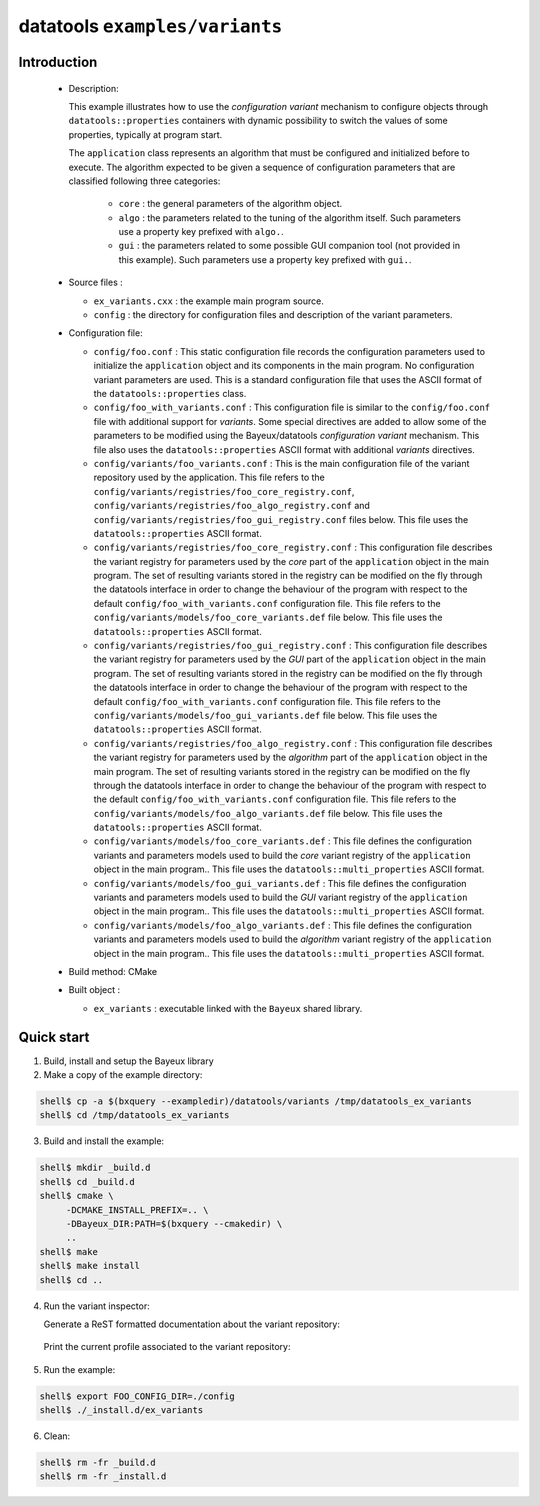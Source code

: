=================================
datatools ``examples/variants``
=================================

Introduction
============

 * Description:

   This  example illustrates  how to  use the  *configuration variant*
   mechanism  to configure  objects through  ``datatools::properties``
   containers with  dynamic possibility to  switch the values  of some
   properties, typically at program start.

   The  ``application`` class  represents  an algorithm  that must  be
   configured  and  initialized  before   to  execute.  The  algorithm
   expected to  be given a  sequence of configuration  parameters that
   are classified following three categories:

    * ``core`` : the general parameters of the algorithm object.
    * ``algo`` : the parameters related to the tuning of the algorithm
      itself.   Such  parameters  use  a property  key  prefixed  with
      ``algo.``.
    * ``gui`` : the parameters related  to some possible GUI companion
      tool  (not provided  in this  example).  Such  parameters use  a
      property key prefixed with ``gui.``.

 * Source files :

   * ``ex_variants.cxx`` : the example main program source.
   * ``config``   :  the   directory  for   configuration  files   and
     description of the variant parameters.

 * Configuration file:

   * ``config/foo.conf`` : This static  configuration file records the
     configuration parameters  used to initialize  the ``application``
     object and its components in  the main program.  No configuration
     variant  parameters are  used. This  is a  standard configuration
     file that uses the  ASCII format of the ``datatools::properties``
     class.
   * ``config/foo_with_variants.conf``  : This  configuration file  is
     similar to  the ``config/foo.conf`` file with  additional support
     for *variants*.  Some special directives  are added to allow some
     of  the  parameters to  be  modified  using the  Bayeux/datatools
     *configuration  variant*  mechanism.   This file  also  uses  the
     ``datatools::properties`` ASCII format with additional *variants*
     directives.
   * ``config/variants/foo_variants.conf``   :   This  is   the   main
     configuration  file  of  the   variant  repository  used  by  the
     application.        This      file       refers      to       the
     ``config/variants/registries/foo_core_registry.conf``,
     ``config/variants/registries/foo_algo_registry.conf``         and
     ``config/variants/registries/foo_gui_registry.conf`` files below.
     This file uses the ``datatools::properties`` ASCII format.
   * ``config/variants/registries/foo_core_registry.conf``    :   This
     configuration file describes the  variant registry for parameters
     used by the *core* part of the ``application`` object in the main
     program.  The  set of resulting  variants stored in  the registry
     can be  modified on  the fly through  the datatools  interface in
     order to change the behaviour of  the program with respect to the
     default  ``config/foo_with_variants.conf``   configuration  file.
     This            file           refers            to           the
     ``config/variants/models/foo_core_variants.def``    file   below.
     This file uses the ``datatools::properties`` ASCII format.
   * ``config/variants/registries/foo_gui_registry.conf``    :    This
     configuration file describes the  variant registry for parameters
     used by the *GUI* part of  the ``application`` object in the main
     program.  The  set of resulting  variants stored in  the registry
     can be  modified on  the fly through  the datatools  interface in
     order to change the behaviour of  the program with respect to the
     default  ``config/foo_with_variants.conf``   configuration  file.
     This            file           refers            to           the
     ``config/variants/models/foo_gui_variants.def`` file below.  This
     file uses the ``datatools::properties`` ASCII format.
   * ``config/variants/registries/foo_algo_registry.conf``    :   This
     configuration file describes the  variant registry for parameters
     used by the *algorithm* part of the ``application`` object in the
     main  program.   The set  of  resulting  variants stored  in  the
     registry  can  be  modified  on the  fly  through  the  datatools
     interface in  order to change  the behaviour of the  program with
     respect   to    the   default   ``config/foo_with_variants.conf``
     configuration     file.     This     file    refers     to    the
     ``config/variants/models/foo_algo_variants.def``    file   below.
     This file uses the ``datatools::properties`` ASCII format.
   * ``config/variants/models/foo_core_variants.def``   :  This   file
     defines the configuration variants  and parameters models used to
     build the  *core* variant registry of  the ``application`` object
     in    the     main    program..      This    file     uses    the
     ``datatools::multi_properties`` ASCII format.
   * ``config/variants/models/foo_gui_variants.def``   :   This   file
     defines the configuration variants  and parameters models used to
     build the *GUI* variant registry of the ``application`` object in
     the      main     program..       This     file      uses     the
     ``datatools::multi_properties`` ASCII format.
   * ``config/variants/models/foo_algo_variants.def``   :  This   file
     defines the configuration variants  and parameters models used to
     build  the *algorithm*  variant registry  of the  ``application``
     object   in   the   main    program..    This   file   uses   the
     ``datatools::multi_properties`` ASCII format.


 * Build method: CMake
 * Built object :

   * ``ex_variants`` : executable linked with the ``Bayeux`` shared library.

Quick start
===========

1. Build, install and setup the Bayeux library
2. Make a copy of the example directory::

.. code:: sh

   shell$ cp -a $(bxquery --exampledir)/datatools/variants /tmp/datatools_ex_variants
   shell$ cd /tmp/datatools_ex_variants
..

3. Build and install the example::

.. code:: sh

   shell$ mkdir _build.d
   shell$ cd _build.d
   shell$ cmake \
        -DCMAKE_INSTALL_PREFIX=.. \
        -DBayeux_DIR:PATH=$(bxquery --cmakedir) \
        ..
   shell$ make
   shell$ make install
   shell$ cd ..
..

4. Run the variant inspector:

   Generate a ReST formatted documentation about the variant repository: ::

.. code:: sh
   shell$ export FOO_CONFIG_DIR=$(pwd)/config
   shell$ bxvariant_inspector \
	  --variant-config "${FOO_CONFIG_DIR}/variants/foo_variants.conf" \
	  --variant-gui \
	  --variant-store "my_foo.profile" \
	  --action "doc" > foo.rst
   shell$ pandoc -r rst foo.rst > foo.html
   shell$ xdg-open foo.html &
..

   Print the current profile associated to the variant repository: ::

.. code:: sh
   shell$ bxvariant_inspector \
	--variant-config "${FOO_CONFIG_DIR}/variants/foo_variants.conf" \
	--variant-load "my_foo.profile" \
	--variant-gui \
	--action "profile"
..

5. Run the example::

.. code:: sh

   shell$ export FOO_CONFIG_DIR=./config
   shell$ ./_install.d/ex_variants
..

6. Clean::

.. code:: sh

      shell$ rm -fr _build.d
      shell$ rm -fr _install.d
..
